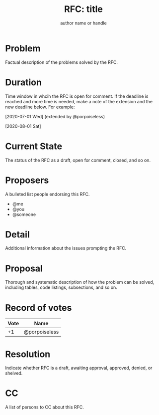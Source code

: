 #+title: RFC: title
#+author: author name or handle
* Problem
Factual description of the problems solved by the RFC.
* Duration
Time window in whcih the RFC is open for comment. If the deadline is
reached and more time is needed, make a note of the extension and the
new deadline below. For example:

[2020-07-01 Wed] (extended by @porpoiseless)

[2020-08-01 Sat]
* Current State
The status of the RFC as a draft, open for comment, closed, and so on.
* Proposers
A bulleted list people endorsing this RFC.
- @me
- @you
- @someone
* Detail
Additional information about the issues prompting the RFC.
* Proposal
Thorough and systematic description of how the problem can be solved,
including tables, code listings, subsections, and so on.
* Record of votes
| Vote | Name          |
|------+---------------|
|   +1 | @porpoiseless |
* Resolution
Indicate whether RFC is a draft, awaiting approval, approved, denied,
or shelved.
* CC
A list of persons to CC about this RFC.
